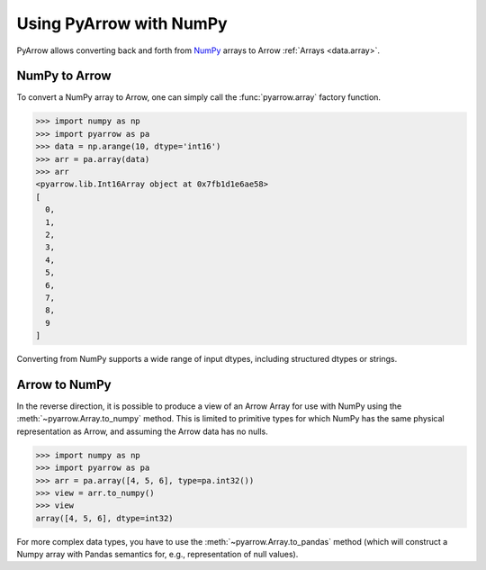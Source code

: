 .. Licensed to the Apache Software Foundation (ASF) under one
.. or more contributor license agreements.  See the NOTICE file
.. distributed with this work for additional information
.. regarding copyright ownership.  The ASF licenses this file
.. to you under the Apache License, Version 2.0 (the
.. "License"); you may not use this file except in compliance
.. with the License.  You may obtain a copy of the License at

..   http://www.apache.org/licenses/LICENSE-2.0

.. Unless required by applicable law or agreed to in writing,
.. software distributed under the License is distributed on an
.. "AS IS" BASIS, WITHOUT WARRANTIES OR CONDITIONS OF ANY
.. KIND, either express or implied.  See the License for the
.. specific language governing permissions and limitations
.. under the License.

.. _numpy_interop:

Using PyArrow with NumPy
========================

PyArrow allows converting back and forth from
`NumPy <https://www.numpy.org/>`_ arrays to Arrow :ref:`Arrays <data.array>`.

NumPy to Arrow
--------------

To convert a NumPy array to Arrow, one can simply call the :func:`pyarrow.array`
factory function.

.. code-block:: pycon

   >>> import numpy as np
   >>> import pyarrow as pa
   >>> data = np.arange(10, dtype='int16')
   >>> arr = pa.array(data)
   >>> arr
   <pyarrow.lib.Int16Array object at 0x7fb1d1e6ae58>
   [
     0,
     1,
     2,
     3,
     4,
     5,
     6,
     7,
     8,
     9
   ]

Converting from NumPy supports a wide range of input dtypes, including
structured dtypes or strings.

Arrow to NumPy
--------------

In the reverse direction, it is possible to produce a view of an Arrow Array
for use with NumPy using the :meth:`~pyarrow.Array.to_numpy` method.
This is limited to primitive types for which NumPy has the same physical
representation as Arrow, and assuming the Arrow data has no nulls.

.. code-block:: pycon

   >>> import numpy as np
   >>> import pyarrow as pa
   >>> arr = pa.array([4, 5, 6], type=pa.int32())
   >>> view = arr.to_numpy()
   >>> view
   array([4, 5, 6], dtype=int32)

For more complex data types, you have to use the :meth:`~pyarrow.Array.to_pandas`
method (which will construct a Numpy array with Pandas semantics for, e.g.,
representation of null values).
